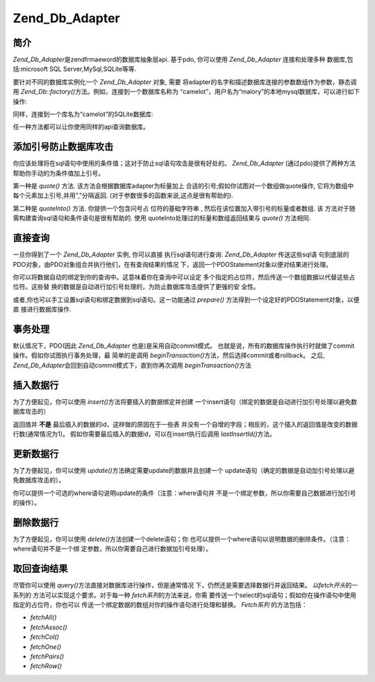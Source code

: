 .. _zend.db.adapter:

Zend_Db_Adapter
===============

.. _zend.db.adapter.introduction:

简介
------

*Zend_Db_Adapter*\ 是zendfrmaeword的数据库抽象层api. 基于pdo, 你可以使用 *Zend_Db_Adapter*
连接和处理多种 数据库,包括:microsoft SQL Server,MySql,SQLite等等.

要针对不同的数据库实例化一个 *Zend_Db_Adapter* 对象, 需要
将adapter的名字和描述数据库连接的参数数组作为参数，静态调用 *Zend_Db::factory()*\
方法。例如，连接到一个数据库名称为
“camelot”，用户名为“malory”的本地mysql数据库，可以进行如下操作:

.. code-block::
   :linenos:
   <?php

   require_once 'Zend/Db.php';

   $params = array ('host'     => '127.0.0.1',
                    'username' => 'malory',
                    'password' => '******',
                    'dbname'   => 'camelot');

   $db = Zend_Db::factory('PDO_MYSQL', $params);

   ?>
同样，连接到一个库名为“camelot”的SQLite数据库:

.. code-block::
   :linenos:
   <?php

   require_once 'Zend/Db.php';

   $params = array ('dbname' => 'camelot');

   $db = Zend_Db::factory('PDO_SQLITE', $params);

   ?>
任一种方法都可以让你使用同样的api查询数据库。

.. _zend.db.adapter.quoting:

添加引号防止数据库攻击
---------------------------------

你应该处理将在sql语句中使用的条件值；这对于防止sql语句攻击是很有好处的。
*Zend_Db_Adapter* (通过pdo)提供了两种方法帮助你手动的为条件值加上引号。

第一种是 *quote()* 方法. 该方法会根据数据库adapter为标量加上
合适的引号;假如你试图对一个数组做quote操作, 它将为数组中
每个元素加上引号,并用","分隔返回. (对于参数很多的函数来说,这点是很有帮助的).

.. code-block::
   :linenos:
   <?php

   // 创建一个$db对象,假设数据库adapter为mysql.

   // 为标量加引号
   $value = $db->quote('St John"s Wort');
   // $value 现在变成了 '"St John\"s Wort"' (注意两边的引号)

   // 为数组加引号
   $value = $db->quote(array('a', 'b', 'c');
   // $value 现在变成了 '"a", "b", "c"' (","分隔的字符串)

   ?>
第二种是 *quoteInto()* 方法. 你提供一个包含问号占 位符的基础字符串 ,
然后在该位置加入带引号的标量或者数组. 该
方法对于随需构建查询sql语句和条件语句是很有帮助的. 使用
quoteInto处理过的标量和数组返回结果与 *quote()* 方法相同.

.. code-block::
   :linenos:
   <?php

   // 创建一个$db对象,假设数据库adapter为mysql.

   // 在where语句中为标量加上引号
   $where = $db->quoteInto('id = ?', 1);
   // $where 现在为 'id = "1"' (注意两边的引号)

   // 在where语句中为数组加上引号
   $where = $db->quoteInto('id IN(?)', array(1, 2, 3));
   // $where 现在为 'id IN("1", "2", "3")' (一个逗号分隔的字符串)

   ?>
.. _zend.db.adapter.查询:

直接查询
------------

一旦你得到了一个 *Zend_Db_Adapter* 实例, 你可以直接 执行sql语句进行查询. *Zend_Db_Adapter*
传送这些sql语 句到底层的PDO对象，由PDO对象组合并执行他们，在有查询结果的情况
下，返回一个PDOStatement对象以便对结果进行处理。

.. code-block::
   :linenos:
   <?php

   // 创建一个$db对象,然后查询数据库
   // 使用完整的sql语句直接进行查询.
   $sql = $db->quoteInto(
       'SELECT * FROM example WHERE date > ?',
       '2006-01-01'
   );
   $result = $db->query($sql);

   // 使用PDOStatement对象$result将所有结果数据放到一个数组中
   $rows = $result->fetchAll();

   ?>
你可以将数据自动的绑定到你的查询中。这意味着你在查询中可以设定
多个指定的占位符，然后传送一个数组数据以代替这些占位符。这些替
换的数据是自动进行加引号处理的，为防止数据库攻击提供了更强的安 全性。

.. code-block::
   :linenos:
   <?php

   // 创建一个$db对象,然后查询数据库.
   // 这一次，使用绑定的占位符.
   $result = $db->query(
       'SELECT * FROM example WHERE date > :placeholder',
       array('placeholder' => '2006-01-01')
   );

   // 使用PDOStatement对象$result将所有结果数据放到一个数组中
   $rows = $result->fetchAll();

   ?>
或者,你也可以手工设置sql语句和绑定数据到sql语句。这一功能通过 *prepare()*
方法得到一个设定好的PDOStatement对象，以便直 接进行数据库操作.

.. code-block::
   :linenos:
   <?php

   // 创建一个$db对象,然后查询数据库.
   // 这次, 设定一个 PDOStatement 对象进行手工绑定.
   $stmt = $db->prepare('SELECT * FROM example WHERE date > :placeholder');
   $stmt->bindValue('placeholder', '2006-01-01');
   $stmt->execute();

   // 使用PDOStatement对象$result将所有结果数据放到一个数组中
   $rows = $stmt->fetchAll();

   ?>
.. _zend.db.adapter.事务处理:

事务处理
------------

默认情况下，PDO(因此 *Zend_Db_Adapter* 也是)是采用自动commit模式。
也就是说，所有的数据库操作执行时就做了commit操作。假如你试图执行事务处理，最
简单的是调用 *beginTransaction()*\ 方法，然后选择commit或者rollback。 之后, *Zend_Db_Adapter*\
会回到自动commit模式下，直到你再次调用 *beginTransaction()*\ 方法

.. code-block::
   :linenos:
   <?php

   // 创建一个 $db对象, 然后开始做一个事务处理.
   $db->beginTransaction();

   // 尝试数据库操作.
   // 假如成功,commit该操作;
   // 假如, roll back.
   try {
       $db->query(...);
       $db->commit();
   } catch (Exception $e) {
       $db->rollBack();
       echo $e->getMessage();
   }

   ?>
.. _zend.db.adapter.insert:

插入数据行
---------------

为了方便起见，你可以使用 *insert()*\ 方法将要插入的数据绑定并创建
一个insert语句（绑定的数据是自动进行加引号处理以避免数据库攻击的）

返回值并 **不是** 最后插入的数据的id，这样做的原因在于一些表
并没有一个自增的字段；相反的，这个插入的返回值是改变的数据行数(通常情况为1)。
假如你需要最后插入的数据id，可以在insert执行后调用 *lastInsertId()*\ 方法。

.. code-block::
   :linenos:
   <?php

   //
   // INSERT INTO round_table
   //     (noble_title, first_name, favorite_color)
   //     VALUES ("King", "Arthur", "blue");
   //

   // 创建一个 $db对象, 然后...
   // 以"列名"=>"数据"的格式格式构造插入数组,插入数据行
   $row = array (
       'noble_title'    => 'King',
       'first_name'     => 'Arthur',
       'favorite_color' => 'blue',
   );

   // 插入数据的数据表
   $table = 'round_table';

   // i插入数据行并返回行数
   $rows_affected = $db->insert($table, $row);
   $last_insert_id = $db->lastInsertId();

   ?>
.. _zend.db.adapter.update:

更新数据行
---------------

为了方便起见，你可以使用 *update()*\ 方法确定需要update的数据并且创建一个
update语句（确定的数据是自动加引号处理以避免数据库攻击的）。

你可以提供一个可选的where语句说明update的条件（注意：where语句并
不是一个绑定参数，所以你需要自己数据进行加引号的操作）。

.. code-block::
   :linenos:
   <?php

   //
   // UPDATE round_table
   //     SET favorite_color = "yellow"
   //     WHERE first_name = "Robin";
   //

   // 创建一个 $db对象, 然后...
   // 以"列名"=>"数据"的格式构造更新数组,更新数据行
   $set = array (
       'favorite_color' => 'yellow',
   );

   // 更新的数据表
   $table = 'round_table';

   // where语句
   $where = $db->quoteInto('first_name = ?', 'Robin');

   // 更新表数据,返回更新的行数
   $rows_affected = $db->update($table, $set, $where);

   ?>
.. _zend.db.adapter.delete:

删除数据行
---------------

为了方便起见，你可以使用 *delete()*\ 方法创建一个delete语句；你
也可以提供一个where语句以说明数据的删除条件。（注意：where语句并不是一个绑
定参数，所以你需要自己进行数据加引号处理）。

.. code-block::
   :linenos:
   <?php

   //
   // 需要删除数据的表
   //     WHERE first_name = "Patsy";
   //

   // 创建一个 $db对象, 然后...
   // 设定需要删除数据的表
   $table = 'round_table';

   // where条件语句
   $where = $db->quoteInto('first_name = ?', 'Patsy');

   // 删除数据并得到影响的行数
   $rows_affected = $db->delete($table, $where);

   ?>
.. _zend.db.adapter.fetch:

取回查询结果
------------------

尽管你可以使用 *query()*\ 方法直接对数据库进行操作，但是通常情况
下，仍然还是需要选择数据行并返回结果。 *以fetch开头*\ 的一系列的
方法可以实现这个要求。对于每一种 *fetch系列*\ 的方法来说，你需
要传送一个select的sql语句；假如你在操作语句中使用指定的占位符，你也可以
传送一个绑定数据的数组对你的操作语句进行处理和替换。 *Fetch系列* 的方法包括：

- *fetchAll()*

- *fetchAssoc()*

- *fetchCol()*

- *fetchOne()*

- *fetchPairs()*

- *fetchRow()*

.. code-block::
   :linenos:
   <?php

   // 创建一个 $db对象, 然后...

   // 取回结果集中所有字段的值,作为连续数组返回
   $result = $db->fetchAll(
       "SELECT * FROM round_table WHERE noble_title = :title",
       array('title' => 'Sir')
   );

   // 取回结果集中所有字段的值,作为关联数组返回
   // 第一个字段作为码
   $result = $db->fetchAssoc(
       "SELECT * FROM round_table WHERE noble_title = :title",
       array('title' => 'Sir')
   );

   // 取回所有结果行的第一个字段名
   $result = $db->fetchCol(
       "SELECT first_name FROM round_table WHERE noble_title = :title",
       array('title' => 'Sir')
   );

   // 只取回第一个字段值
   $result = $db->fetchOne(
       "SELECT COUNT(*) FROM round_table WHERE noble_title = :title",
       array('title' => 'Sir')
   );

   // 取回一个相关数组,第一个字段值为码
   // 第二个字段为值
   $result = $db->fetchPairs(
       "SELECT first_name, favorite_color FROM round_table WHERE noble_title = :title",
       array('title' => 'Sir')
   );

   // 只取回结果集的第一行
   $result = $db->fetchRow(
       "SELECT * FROM round_table WHERE first_name = :name",
       array('name' => 'Lancelot')
   );

   ?>

